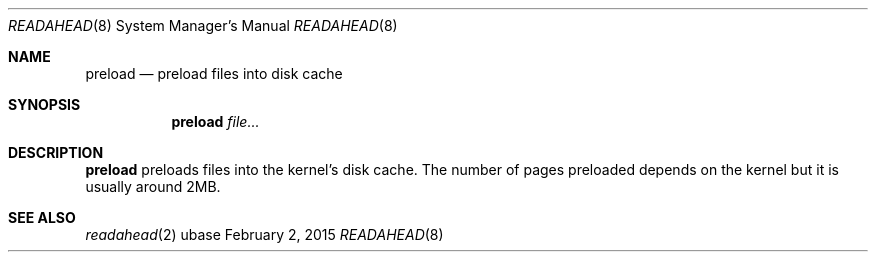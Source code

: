 .Dd February 2, 2015
.Dt READAHEAD 8
.Os ubase
.Sh NAME
.Nm preload
.Nd preload files into disk cache
.Sh SYNOPSIS
.Nm
.Ar file...
.Sh DESCRIPTION
.Nm
preloads files into the kernel's disk cache. The number of pages preloaded
depends on the kernel but it is usually around 2MB.
.Sh SEE ALSO
.Xr readahead 2
